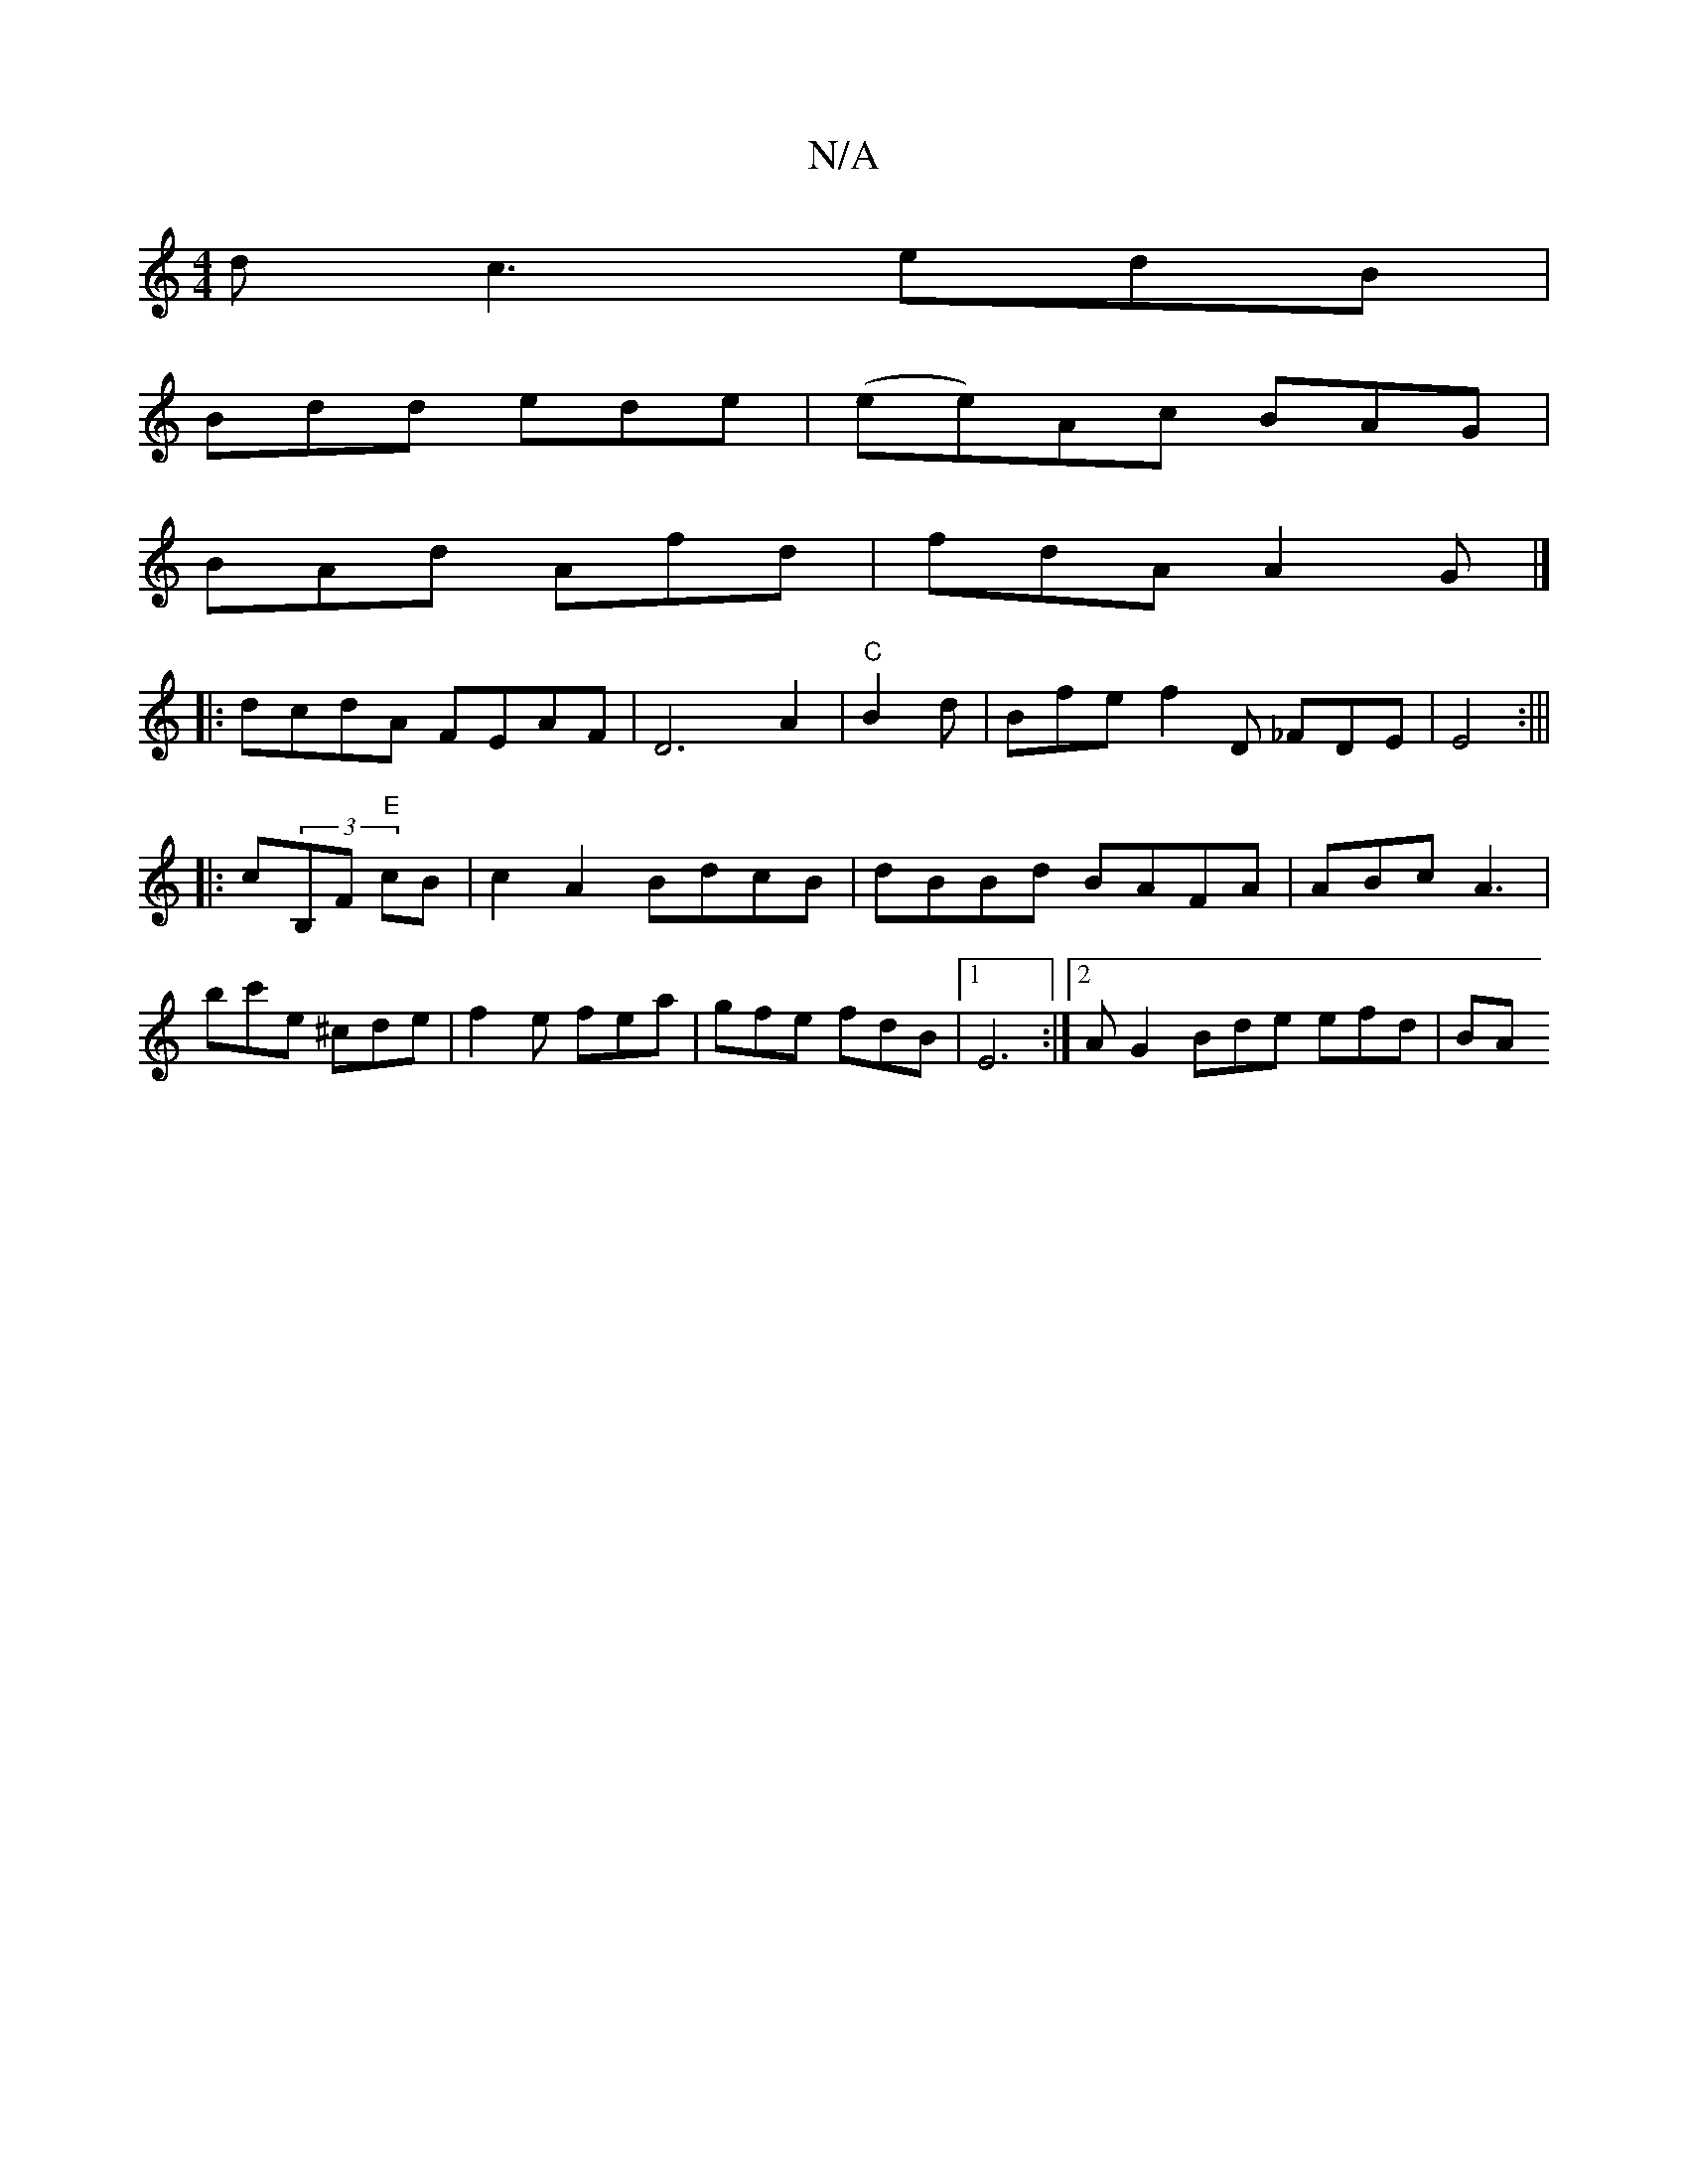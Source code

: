 X:1
T:N/A
M:4/4
R:N/A
K:Cmajor
 dc3 edB |
Bdd ede | (ee)Ac BAG|
BAd Afd|fdA A2G|]
|: dcdA FEAF|D6A2|"C" B2 d|Bfe f2D _FDE|E4 :|||
|: c(3B,F "E"cB | c2A2 BdcB|dBBd BAFA|ABc A3 | B'c'e ^cde | f2 e fea|gfe fdB |1 E6:|2 A G2 Bde efd|BA
